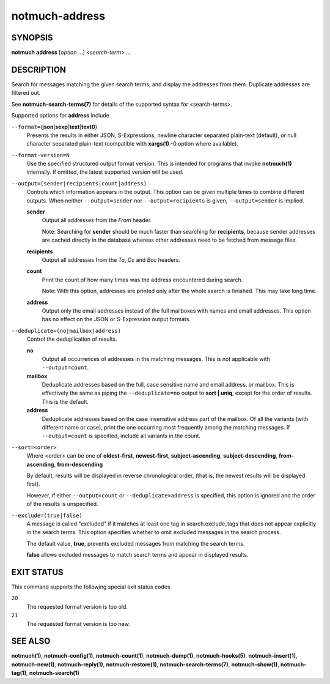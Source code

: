 ===============
notmuch-address
===============

SYNOPSIS
========

**notmuch** **address** [*option* ...] <*search-term*> ...

DESCRIPTION
===========

Search for messages matching the given search terms, and display the
addresses from them. Duplicate addresses are filtered out.

See **notmuch-search-terms(7)** for details of the supported syntax for
<search-terms>.

Supported options for **address** include

``--format=``\ (**json**\ \|\ **sexp**\ \|\ **text**\ \|\ **text0**)
    Presents the results in either JSON, S-Expressions, newline
    character separated plain-text (default), or null character
    separated plain-text (compatible with **xargs(1)** -0 option where
    available).

``--format-version=N``
    Use the specified structured output format version. This is
    intended for programs that invoke **notmuch(1)** internally. If
    omitted, the latest supported version will be used.

``--output=(sender|recipients|count|address)``
    Controls which information appears in the output. This option can
    be given multiple times to combine different outputs.  When
    neither ``--output=sender`` nor ``--output=recipients`` is
    given, ``--output=sender`` is implied.

    **sender**
        Output all addresses from the *From* header.

        Note: Searching for **sender** should be much faster than
        searching for **recipients**, because sender addresses are
        cached directly in the database whereas other addresses need
        to be fetched from message files.

    **recipients**
        Output all addresses from the *To*, *Cc* and *Bcc* headers.

    **count**
        Print the count of how many times was the address encountered
        during search.

        Note: With this option, addresses are printed only after the
        whole search is finished. This may take long time.

    **address**
        Output only the email addresses instead of the full mailboxes
        with names and email addresses. This option has no effect on
        the JSON or S-Expression output formats.

``--deduplicate=(no|mailbox|address)``
    Control the deduplication of results.

    **no**
        Output all occurrences of addresses in the matching
        messages. This is not applicable with ``--output=count``.

    **mailbox**
        Deduplicate addresses based on the full, case sensitive name
        and email address, or mailbox. This is effectively the same as
        piping the ``--deduplicate=no`` output to **sort | uniq**, except
        for the order of results. This is the default.

    **address**
        Deduplicate addresses based on the case insensitive address
        part of the mailbox. Of all the variants (with different name
        or case), print the one occurring most frequently among the
        matching messages. If ``--output=count`` is specified, include all
        variants in the count.

``--sort=<order>``
    Where <order> can be one of **oldest-first**, **newest-first**,
    **subject-ascending**, **subject-descending**,
    **from-ascending**, **from-descending**

    By default, results will be displayed in reverse chronological
    order, (that is, the newest results will be displayed first).

    However, if either ``--output=count`` or ``--deduplicate=address`` is
    specified, this option is ignored and the order of the results is
    unspecified.

``--exclude=(true|false)``
    A message is called "excluded" if it matches at least one tag in
    search.exclude\_tags that does not appear explicitly in the search
    terms. This option specifies whether to omit excluded messages in
    the search process.

    The default value, **true**, prevents excluded messages from
    matching the search terms.

    **false** allows excluded messages to match search terms and
    appear in displayed results.

EXIT STATUS
===========

This command supports the following special exit status codes

``20``
    The requested format version is too old.

``21``
    The requested format version is too new.

SEE ALSO
========

**notmuch(1)**,
**notmuch-config(1)**,
**notmuch-count(1)**,
**notmuch-dump(1)**,
**notmuch-hooks(5)**,
**notmuch-insert(1)**,
**notmuch-new(1)**,
**notmuch-reply(1)**,
**notmuch-restore(1)**,
**notmuch-search-terms(7)**,
**notmuch-show(1)**,
**notmuch-tag(1)**,
**notmuch-search(1)**
